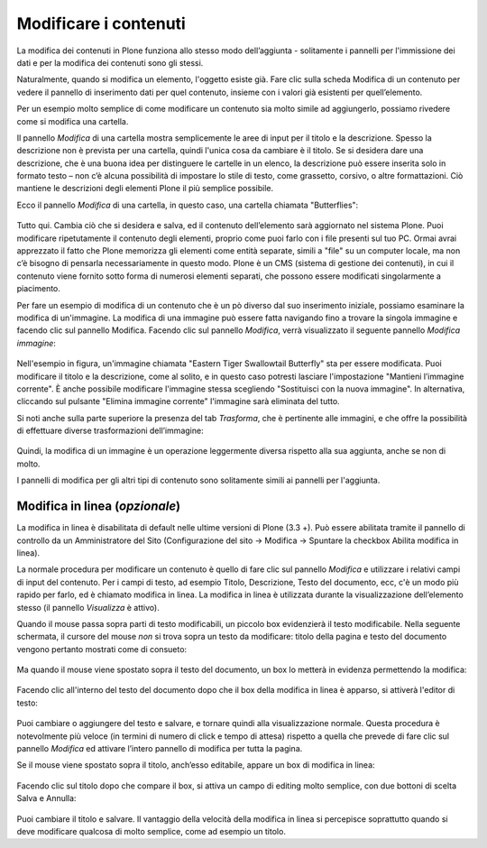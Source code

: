 Modificare i contenuti
=======================

La modifica dei contenuti in Plone funziona allo stesso modo
dell’aggiunta - solitamente i pannelli per l'immissione dei dati e per
la modifica dei contenuti sono gli stessi.

Naturalmente, quando si modifica un elemento, l'oggetto esiste già.
Fare clic sulla scheda Modifica di un contenuto per vedere il pannello
di inserimento dati per quel contenuto, insieme con i valori già
esistenti per quell’elemento.

Per un esempio molto semplice di come modificare un contenuto sia molto simile 
ad aggiungerlo, possiamo rivedere come si modifica una cartella.

Il pannello *Modifica* di una cartella mostra semplicemente le aree di
input per il titolo e la descrizione. Spesso la descrizione non è
prevista per una cartella, quindi l'unica cosa da cambiare è il titolo.
Se si desidera dare una descrizione, che è una buona idea per
distinguere le cartelle in un elenco, la descrizione può essere
inserita solo in formato testo – non c’è alcuna possibilità di
impostare lo stile di testo, come grassetto, corsivo, o altre
formattazioni. Ciò mantiene le descrizioni degli elementi Plone il più
semplice possibile.

Ecco il pannello *Modifica* di una cartella, in questo caso, una
cartella chiamata "Butterflies":

.. figure:: ../_static/edititemfolder.png
   :align: center
   :alt: 

Tutto qui. Cambia ciò che si desidera e salva, ed il contenuto
dell’elemento sarà aggiornato nel sistema Plone. Puoi modificare
ripetutamente il contenuto degli elementi, proprio come puoi farlo con
i file presenti sul tuo PC. Ormai avrai apprezzato il
fatto che  Plone memorizza gli elementi come entità separate, simili a
"file" su un computer locale, ma non c’è bisogno di pensarla
necessariamente in questo modo. Plone è un CMS (sistema di gestione
dei contenuti), in cui il contenuto viene fornito sotto forma di
numerosi elementi separati, che possono essere modificati
singolarmente a piacimento.

Per fare un esempio di modifica di un contenuto che è un pò diverso dal suo
inserimento iniziale, possiamo esaminare la modifica di un'immagine. La
modifica di una immagine può essere fatta navigando fino a trovare la
singola immagine e facendo clic sul pannello Modifica. Facendo clic
sul pannello *Modifica*, verrà visualizzato il seguente pannello
*Modifica immagine*:

.. figure:: ../_static/editimage.png
   :align: center
   :alt: 

Nell'esempio in figura, un'immagine chiamata "Eastern Tiger Swallowtail Butterfly" sta
per essere modificata. Puoi modificare il titolo e la descrizione,
come al solito, e in questo caso potresti lasciare l'impostazione
"Mantieni l’immagine corrente". È anche possibile modificare
l'immagine stessa scegliendo "Sostituisci con la nuova immagine". In
alternativa, cliccando sul pulsante "Elimina immagine corrente"
l'immagine sarà eliminata del tutto.

Si noti anche sulla parte
superiore la presenza del tab *Trasforma*, che è pertinente alle
immagini, e che offre la possibilità di effettuare
diverse trasformazioni dell’immagine:

.. figure:: ../_static/transformimage.png
   :align: center
   :alt: 

Quindi, la modifica di un immagine è un operazione leggermente diversa rispetto
alla sua aggiunta, anche se non di molto.

I pannelli di modifica per gli altri tipi di contenuto sono
solitamente simili ai pannelli per l'aggiunta.

Modifica in linea (*opzionale*)
---------------------------------

La modifica in linea è disabilitata di default nelle ultime versioni
di Plone (3.3 +). Può essere abilitata tramite il pannello di
controllo da un Amministratore del Sito (Configurazione del sito ->
Modifica -> Spuntare la checkbox Abilita modifica in linea).

La normale procedura per modificare un contenuto è quello di fare clic
sul pannello *Modifica* e utilizzare i relativi campi di input del
contenuto. Per i campi di testo, ad esempio Titolo, Descrizione, Testo
del documento, ecc, c'è un modo più rapido per farlo, ed è chiamato
modifica in linea. La modifica in linea è utilizzata durante la
visualizzazione dell’elemento stesso (il pannello *Visualizza* è
attivo).

Quando il mouse passa sopra parti di testo modificabili, un piccolo
box evidenzierà il testo modificabile. Nella seguente schermata, il
cursore del mouse *non* si trova sopra un testo da modificare: titolo della pagina e
testo del documento vengono pertanto mostrati come di consueto:

.. figure:: ../_static/inlineeditingoff.png
   :align: center
   :alt: 

Ma quando il mouse viene spostato sopra il
testo del documento, un box lo metterà in evidenza permettendo la
modifica:

.. figure:: ../_static/inlineeditingbodytext1.png
   :align: center
   :alt: 

Facendo clic all'interno del testo del documento dopo che il box della
modifica in linea è apparso, si attiverà l'editor di testo:

.. figure:: ../_static/inlineeditingbodytext2.png
   :align: center
   :alt: 

Puoi cambiare o aggiungere del testo e salvare, e tornare quindi alla visualizzazione
normale. Questa procedura è notevolmente più veloce (in termini di numero di click e
tempo di attesa) rispetto a quella che prevede di fare clic sul pannello *Modifica* ed attivare
l’intero pannello di modifica per tutta la pagina.

Se il mouse viene spostato sopra il titolo, anch’esso editabile, appare un box di
modifica in linea:

.. figure:: ../_static/inlineeditingtitle1.png
   :align: center
   :alt: 

Facendo clic sul titolo dopo che compare il box, si attiva un campo di
editing molto semplice, con due bottoni di scelta Salva e Annulla:

.. figure:: ../_static/inlineeditingtitle2.png
   :align: center
   :alt: 

Puoi cambiare il titolo e salvare. 
Il vantaggio della velocità della modifica in linea 
si percepisce soprattutto quando si deve modificare qualcosa di molto semplice, come ad esempio un titolo.
